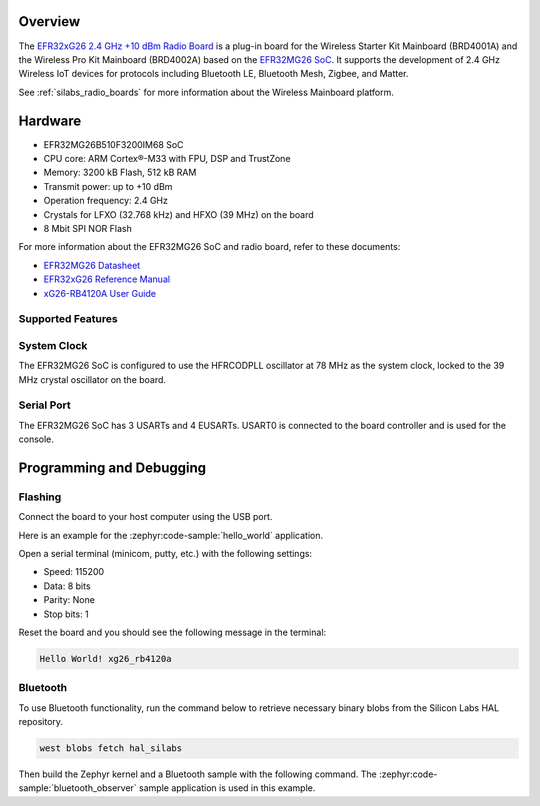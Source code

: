 .. zephyr:board:: xg26_rb4120a

Overview
********

The `EFR32xG26 2.4 GHz +10 dBm Radio Board`_ is a plug-in board for the Wireless Starter Kit
Mainboard (BRD4001A) and the Wireless Pro Kit Mainboard (BRD4002A) based on the `EFR32MG26 SoC`_.
It supports the development of 2.4 GHz Wireless IoT devices for protocols including Bluetooth LE,
Bluetooth Mesh, Zigbee, and Matter.

See :ref:`silabs_radio_boards` for more information about the Wireless Mainboard platform.

.. _EFR32xG26 2.4 GHz +10 dBm Radio Board:
   https://www.silabs.com/development-tools/wireless/xg26-rb4120a-efr32xg26-wireless-10-dbm-radio-board

.. _EFR32MG26 SoC:
   https://www.silabs.com/wireless/zigbee/efr32mg26-series-2-socs

Hardware
********

- EFR32MG26B510F3200IM68 SoC
- CPU core: ARM Cortex®-M33 with FPU, DSP and TrustZone
- Memory: 3200 kB Flash, 512 kB RAM
- Transmit power: up to +10 dBm
- Operation frequency: 2.4 GHz
- Crystals for LFXO (32.768 kHz) and HFXO (39 MHz) on the board
- 8 Mbit SPI NOR Flash

For more information about the EFR32MG26 SoC and radio board, refer to these documents:

- `EFR32MG26 Datasheet`_
- `EFR32xG26 Reference Manual`_
- `xG26-RB4120A User Guide`_

.. _EFR32MG26 Datasheet:
   https://www.silabs.com/documents/public/data-sheets/efr32mg26-datasheet.pdf

.. _EFR32xG26 Reference Manual:
   https://www.silabs.com/documents/public/reference-manuals/efr32xg26-rm.pdf

.. _xG26-RB4120A User Guide:
   https://www.silabs.com/documents/public/user-guides/ug609-brd4120a-user-guide.pdf

Supported Features
==================

.. zephyr:board-supported-hw::

System Clock
============

The EFR32MG26 SoC is configured to use the HFRCODPLL oscillator at 78 MHz as the system clock,
locked to the 39 MHz crystal oscillator on the board.

Serial Port
===========

The EFR32MG26 SoC has 3 USARTs and 4 EUSARTs.
USART0 is connected to the board controller and is used for the console.

Programming and Debugging
*************************

.. zephyr:board-supported-runners::

Flashing
========

Connect the board to your host computer using the USB port.

Here is an example for the :zephyr:code-sample:`hello_world` application.

.. zephyr-app-commands::
   :zephyr-app: samples/hello_world
   :board: xg26_rb4120a
   :goals: flash

Open a serial terminal (minicom, putty, etc.) with the following settings:

- Speed: 115200
- Data: 8 bits
- Parity: None
- Stop bits: 1

Reset the board and you should see the following message in the terminal:

.. code-block:: console

   Hello World! xg26_rb4120a

Bluetooth
=========

To use Bluetooth functionality, run the command below to retrieve necessary binary
blobs from the Silicon Labs HAL repository.

.. code-block:: console

   west blobs fetch hal_silabs

Then build the Zephyr kernel and a Bluetooth sample with the following
command. The :zephyr:code-sample:`bluetooth_observer` sample application is used in
this example.

.. zephyr-app-commands::
   :zephyr-app: samples/bluetooth/observer
   :board: xg26_rb4120a
   :goals: build
